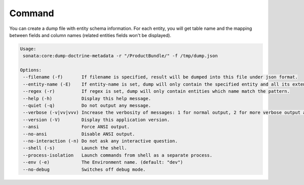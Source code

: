 Command
=======

You can create a dump file with entity schema information. For each entity, you will get
table name and the mapping between fields and column names (related entities fields won't be displayed).

.. code-block:: bash

    Usage:
     sonata:core:dump-doctrine-metadata -r "/ProductBundle/" -f /tmp/dump.json

    Options:
     --filename (-f)       If filename is specified, result will be dumped into this file under json format.
     --entity-name (-E)    If entity-name is set, dump will only contain the specified entity and all its extended classes.
     --regex (-r)          If regex is set, dump will only contain entities which name match the pattern.
     --help (-h)           Display this help message.
     --quiet (-q)          Do not output any message.
     --verbose (-v|vv|vvv) Increase the verbosity of messages: 1 for normal output, 2 for more verbose output and 3 for debug.
     --version (-V)        Display this application version.
     --ansi                Force ANSI output.
     --no-ansi             Disable ANSI output.
     --no-interaction (-n) Do not ask any interactive question.
     --shell (-s)          Launch the shell.
     --process-isolation   Launch commands from shell as a separate process.
     --env (-e)            The Environment name. (default: "dev")
     --no-debug            Switches off debug mode.
